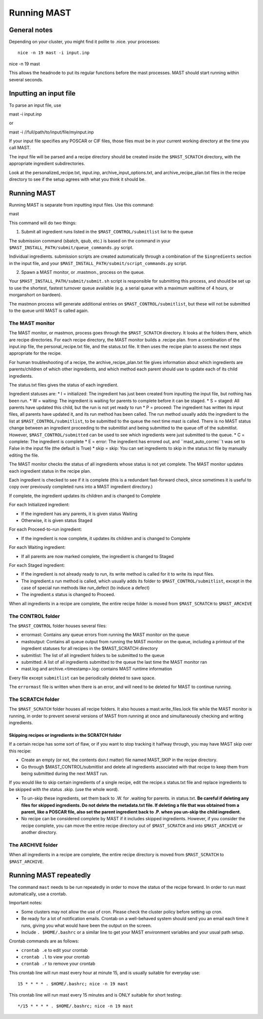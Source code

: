 ###################
Running MAST
###################

*************************
General notes
*************************
Depending on your cluster, you might find it polite to .nice. your processes::

    nice -n 19 mast -i input.inp
nice -n 19 mast

This allows the headnode to put its regular functions before the mast processes. MAST should start running within several seconds.

*************************
Inputting an input file
*************************
To parse an input file, use ::

mast -i input.inp

or ::

mast -i //full/path/to/input/file/myinput.inp

If your input file specifies any POSCAR or CIF files, those files must be in your current working directory at the time you call MAST.

The input file will be parsed and a recipe directory should be created inside the ``$MAST_SCRATCH`` directory, with the appropriate ingredient subdirectories.

Look at the personalized_recipe.txt, input.inp, archive_input_options.txt, and archive_recipe_plan.txt files in the recipe directory to see if the setup agrees with what you think it should be.

*********************
Running MAST
*********************

Running MAST is separate from inputting input files. Use this command::

mast

This command will do two things:

1.  Submit all ingredient runs listed in the ``$MAST_CONTROL/submitlist`` list to the queue

The submission command (sbatch, qsub, etc.) is based on the command in your ``$MAST_INSTALL_PATH/submit/queue_commands.py`` script.

Individual ingredients. submission scripts are created automatically through a combination of the ``$ingredients`` section in the input file, and your ``$MAST_INSTALL_PATH/submit/script_commands.py`` script.

2.  Spawn a MAST monitor, or .mastmon., process on the queue. 

Your ``$MAST_INSTALL_PATH/submit/submit.sh`` script is responsible for submitting this process, and should be set up to use the shortest, fastest turnover queue available (e.g. a serial queue with a maximum walltime of 4 hours, or morganshort on bardeen).
 
The mastmon process will generate additional entries on ``$MAST_CONTROL/submitlist``, but these will not be submitted to the queue until MAST is called again.

=======================
The MAST monitor
=======================

The MAST monitor, or mastmon, process goes through the ``$MAST_SCRATCH`` directory. It looks at the folders there, which are recipe directories. For each recipe directory, the MAST monitor builds a .recipe plan. from a combination of the input.inp file, the personal_recipe.txt file, and the status.txt file. It then uses the recipe plan to assess the next steps appropriate for the recipe.

For human troubleshooting of a recipe, the archive_recipe_plan.txt file gives information about which ingredients are parents/children of which other ingredients, and which method each parent should use to update each of its child ingredients.

The status.txt files gives the status of each ingredient.

Ingredient statuses are:
*  I = initialized: The ingredient has just been created from inputting the input file, but nothing has been run.
*  W = waiting: The ingredient is waiting for parents to complete before it can be staged.
*  S = staged: All parents have updated this child, but the run is not yet ready to run
*  P = proceed: The ingredient has written its input files, all parents have updated it, and its run method has been called. The run method usually adds the ingredient to the list at ``$MAST_CONTROL/submitlist``, to be submitted to the queue the next time mast is called. There is no MAST status change between an ingredient proceeding to the submitlist and being submitted to the queue off of the submitlist. However, ``$MAST_CONTROL/submitted`` can be used to see which ingredients were just submitted to the queue.
*  C = complete: The ingredient is complete
*  E = error: The ingredient has errored out, and ``mast_auto_correc``t was set to False in the input file (the default is True)
*  skip = skip: You can set ingredients to skip in the status.txt file by manually editing the file.

The MAST monitor checks the status of all ingredients whose status is not yet complete. The MAST monitor updates each ingredient status in the recipe plan. 

Each ingredient is checked to see if it is complete (this is a redundant fast-forward check, since sometimes it is useful to copy over previously completed runs into a MAST ingredient directory.)

If complete, the ingredient updates its children and is changed to Complete

For each Initialized ingredient:

*  If the ingredient has any parents, it is given status Waiting
*  Otherwise, it is given status Staged

For each Proceed-to-run ingredient:

*  If the ingredient is now complete, it updates its children and is changed to Complete

For each Waiting ingredient:

*  If all parents are now marked complete, the ingredient is changed to Staged

For each Staged ingredient:

*  If the ingredient is not already ready to run, its write method is called for it to write its input files.
*  The ingredient.s run method is called, which usually adds its folder to ``$MAST_CONTROL/submitlist``, except in the case of special run methods like run_defect (to induce a defect)
*  The ingredient.s status is changed to Proceed.

When all ingredients in a recipe are complete, the entire recipe folder is moved from ``$MAST_SCRATCH`` to ``$MAST_ARCHIVE``

=====================
The CONTROL folder
=====================

The ``$MAST_CONTROL`` folder houses several files:

*  errormast: Contains any queue errors from running the MAST monitor on the queue
*  mastoutput: Contains all queue output from running the MAST monitor on the queue, including a printout of the ingredient statuses for all recipes in the $MAST_SCRATCH directory
*  submitlist: The list of all ingredient folders to be submitted to the queue
*  submitted: A list of all ingredients submitted to the queue the last time the MAST monitor ran
*  mast.log and archive.<timestamp>.log: contains MAST runtime information

Every file except ``submitlist`` can be periodically deleted to save space.

The ``errormast`` file is written when there is an error, and will need to be deleted for MAST to continue running.

======================
The SCRATCH folder
======================

The ``$MAST_SCRATCH`` folder houses all recipe folders. It also houses a mast.write_files.lock file while the MAST monitor is running, in order to prevent several versions of MAST from running at once and simultaneously checking and writing ingredients.

-------------------------------------------------------------------------
Skipping recipes or ingredients in the SCRATCH folder
-------------------------------------------------------------------------

If a certain recipe has some sort of flaw, or if you want to stop tracking it halfway through, you may have MAST skip over this recipe:

* Create an empty (or not, the contents don.t matter) file named MAST_SKIP in the recipe directory. 
* Go through $MAST_CONTROL/submitlist and delete all ingredients associated with that recipe to keep them from being submitted during the next MAST run.

If you would like to skip certain ingredients of a single recipe, edit the recipe.s status.txt file and replace ingredients to be skipped with the status .skip. (use the whole word).

*  To un-skip these ingredients, set them back to .W. for .waiting for parents. in status.txt. **Be careful if deleting any files for skipped ingredients. Do not delete the metadata.txt file. If deleting a file that was obtained from a parent, like a POSCAR file, also set the parent ingredient back to .P. when you un-skip the child ingredient.**

*  No recipe can be considered complete by MAST if it includes skipped ingredients. However, if you consider the recipe complete, you can move the entire recipe directory out of ``$MAST_SCRATCH`` and into ``$MAST_ARCHIVE`` or another directory.

===========================
The ARCHIVE folder
===========================

When all ingredients in a recipe are complete, the entire recipe directory is moved from ``$MAST_SCRATCH`` to ``$MAST_ARCHIVE``.

*********************************
Running MAST repeatedly
*********************************

The command ``mast`` needs to be run repeatedly in order to move the status of the recipe forward. In order to run mast automatically, use a crontab. 

Important notes:

*  Some clusters may not allow the use of cron. Please check the cluster policy before setting up cron.

*  Be ready for a lot of notification emails. Crontab on a well-behaved system should send you an email each time it runs, giving you what would have been the output on the screen.

*  Include ``. $HOME/.bashrc`` or a similar line to get your MAST environment variables and your usual path setup.

Crontab commands are as follows:

*  ``crontab .e`` to edit your crontab
*  ``crontab .l`` to view your crontab
*  ``crontab .r`` to remove your crontab

This crontab line will run mast every hour at minute 15, and is usually suitable for everyday use::

    15 * * * * . $HOME/.bashrc; nice -n 19 mast

This crontab line will run mast every 15 minutes and is ONLY suitable for short testing::

    */15 * * * * . $HOME/.bashrc; nice -n 19 mast


